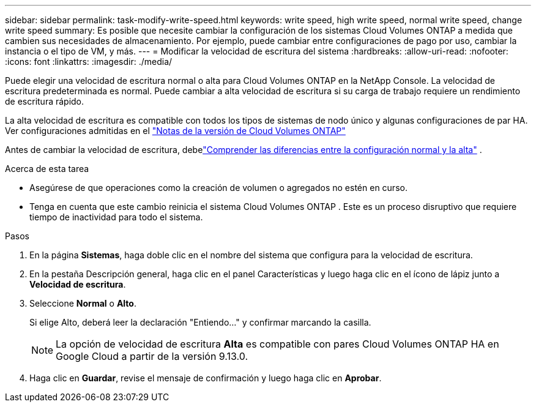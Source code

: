---
sidebar: sidebar 
permalink: task-modify-write-speed.html 
keywords: write speed, high write speed, normal write speed, change write speed 
summary: Es posible que necesite cambiar la configuración de los sistemas Cloud Volumes ONTAP a medida que cambien sus necesidades de almacenamiento.  Por ejemplo, puede cambiar entre configuraciones de pago por uso, cambiar la instancia o el tipo de VM, y más. 
---
= Modificar la velocidad de escritura del sistema
:hardbreaks:
:allow-uri-read: 
:nofooter: 
:icons: font
:linkattrs: 
:imagesdir: ./media/


[role="lead"]
Puede elegir una velocidad de escritura normal o alta para Cloud Volumes ONTAP en la NetApp Console.  La velocidad de escritura predeterminada es normal.  Puede cambiar a alta velocidad de escritura si su carga de trabajo requiere un rendimiento de escritura rápido.

La alta velocidad de escritura es compatible con todos los tipos de sistemas de nodo único y algunas configuraciones de par HA.  Ver configuraciones admitidas en el https://docs.netapp.com/us-en/cloud-volumes-ontap-relnotes/["Notas de la versión de Cloud Volumes ONTAP"^]

Antes de cambiar la velocidad de escritura, debelink:concept-write-speed.html["Comprender las diferencias entre la configuración normal y la alta"] .

.Acerca de esta tarea
* Asegúrese de que operaciones como la creación de volumen o agregados no estén en curso.
* Tenga en cuenta que este cambio reinicia el sistema Cloud Volumes ONTAP .  Este es un proceso disruptivo que requiere tiempo de inactividad para todo el sistema.


.Pasos
. En la página *Sistemas*, haga doble clic en el nombre del sistema que configura para la velocidad de escritura.
. En la pestaña Descripción general, haga clic en el panel Características y luego haga clic en el ícono de lápiz junto a *Velocidad de escritura*.
. Seleccione *Normal* o *Alto*.
+
Si elige Alto, deberá leer la declaración "Entiendo..." y confirmar marcando la casilla.

+

NOTE: La opción de velocidad de escritura *Alta* es compatible con pares Cloud Volumes ONTAP HA en Google Cloud a partir de la versión 9.13.0.

. Haga clic en *Guardar*, revise el mensaje de confirmación y luego haga clic en *Aprobar*.

